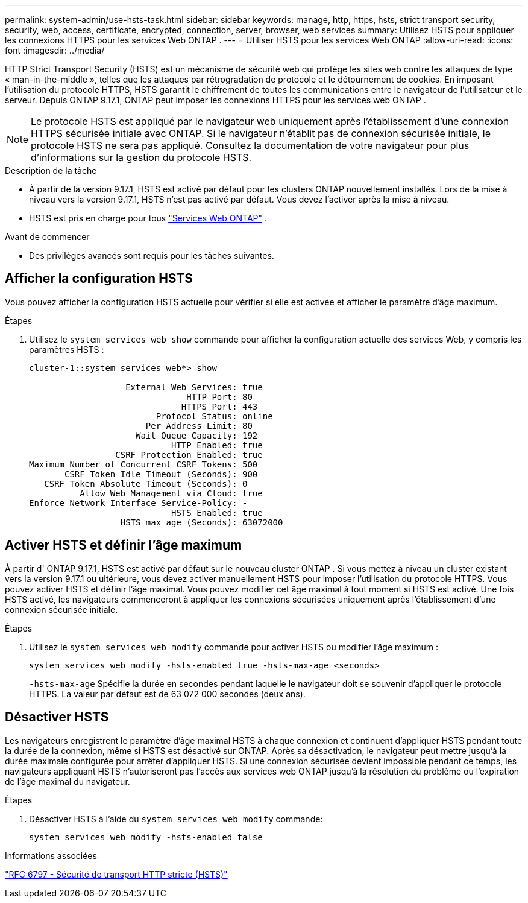 ---
permalink: system-admin/use-hsts-task.html 
sidebar: sidebar 
keywords: manage, http, https, hsts, strict transport security, security, web, access, certificate, encrypted, connection, server, browser, web services 
summary: Utilisez HSTS pour appliquer les connexions HTTPS pour les services Web ONTAP . 
---
= Utiliser HSTS pour les services Web ONTAP
:allow-uri-read: 
:icons: font
:imagesdir: ../media/


[role="lead"]
HTTP Strict Transport Security (HSTS) est un mécanisme de sécurité web qui protège les sites web contre les attaques de type « man-in-the-middle », telles que les attaques par rétrogradation de protocole et le détournement de cookies. En imposant l'utilisation du protocole HTTPS, HSTS garantit le chiffrement de toutes les communications entre le navigateur de l'utilisateur et le serveur. Depuis ONTAP 9.17.1, ONTAP peut imposer les connexions HTTPS pour les services web ONTAP .


NOTE: Le protocole HSTS est appliqué par le navigateur web uniquement après l'établissement d'une connexion HTTPS sécurisée initiale avec ONTAP. Si le navigateur n'établit pas de connexion sécurisée initiale, le protocole HSTS ne sera pas appliqué. Consultez la documentation de votre navigateur pour plus d'informations sur la gestion du protocole HSTS.

.Description de la tâche
* À partir de la version 9.17.1, HSTS est activé par défaut pour les clusters ONTAP nouvellement installés. Lors de la mise à niveau vers la version 9.17.1, HSTS n'est pas activé par défaut. Vous devez l'activer après la mise à niveau.
* HSTS est pris en charge pour tous link:../system-admin/manage-web-services-concept.html["Services Web ONTAP"] .


.Avant de commencer
* Des privilèges avancés sont requis pour les tâches suivantes.




== Afficher la configuration HSTS

Vous pouvez afficher la configuration HSTS actuelle pour vérifier si elle est activée et afficher le paramètre d'âge maximum.

.Étapes
. Utilisez le  `system services web show` commande pour afficher la configuration actuelle des services Web, y compris les paramètres HSTS :
+
[listing]
----
cluster-1::system services web*> show

                   External Web Services: true
                               HTTP Port: 80
                              HTTPS Port: 443
                         Protocol Status: online
                       Per Address Limit: 80
                     Wait Queue Capacity: 192
                            HTTP Enabled: true
                 CSRF Protection Enabled: true
Maximum Number of Concurrent CSRF Tokens: 500
       CSRF Token Idle Timeout (Seconds): 900
   CSRF Token Absolute Timeout (Seconds): 0
          Allow Web Management via Cloud: true
Enforce Network Interface Service-Policy: -
                            HSTS Enabled: true
                  HSTS max age (Seconds): 63072000
----




== Activer HSTS et définir l'âge maximum

À partir d' ONTAP 9.17.1, HSTS est activé par défaut sur le nouveau cluster ONTAP . Si vous mettez à niveau un cluster existant vers la version 9.17.1 ou ultérieure, vous devez activer manuellement HSTS pour imposer l'utilisation du protocole HTTPS. Vous pouvez activer HSTS et définir l'âge maximal. Vous pouvez modifier cet âge maximal à tout moment si HSTS est activé. Une fois HSTS activé, les navigateurs commenceront à appliquer les connexions sécurisées uniquement après l'établissement d'une connexion sécurisée initiale.

.Étapes
. Utilisez le  `system services web modify` commande pour activer HSTS ou modifier l'âge maximum :
+
[source, cli]
----
system services web modify -hsts-enabled true -hsts-max-age <seconds>
----
+
`-hsts-max-age` Spécifie la durée en secondes pendant laquelle le navigateur doit se souvenir d'appliquer le protocole HTTPS. La valeur par défaut est de 63 072 000 secondes (deux ans).





== Désactiver HSTS

Les navigateurs enregistrent le paramètre d'âge maximal HSTS à chaque connexion et continuent d'appliquer HSTS pendant toute la durée de la connexion, même si HSTS est désactivé sur ONTAP. Après sa désactivation, le navigateur peut mettre jusqu'à la durée maximale configurée pour arrêter d'appliquer HSTS. Si une connexion sécurisée devient impossible pendant ce temps, les navigateurs appliquant HSTS n'autoriseront pas l'accès aux services web ONTAP jusqu'à la résolution du problème ou l'expiration de l'âge maximal du navigateur.

.Étapes
. Désactiver HSTS à l'aide du  `system services web modify` commande:
+
[source, cli]
----
system services web modify -hsts-enabled false
----


.Informations associées
link:https://datatracker.ietf.org/doc/html/rfc6797["RFC 6797 - Sécurité de transport HTTP stricte (HSTS)"^]
